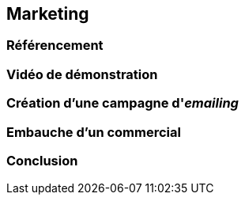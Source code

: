 [#chapter07-marketing]
== Marketing

// TODO

=== Référencement

// TODO

=== Vidéo de démonstration

// TODO

=== Création d’une campagne d'__emailing__

// TODO

=== Embauche d'un commercial

// TODO

=== Conclusion

// TODO
